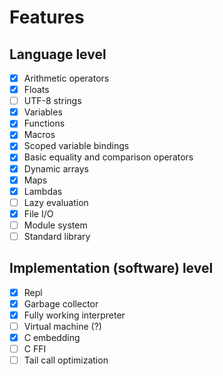 * Features
** Language level
- [X] Arithmetic operators
- [X] Floats
- [ ] UTF-8 strings
- [X] Variables
- [X] Functions
- [X] Macros
- [X] Scoped variable bindings
- [X] Basic equality and comparison operators
- [X] Dynamic arrays
- [X] Maps
- [X] Lambdas
- [ ] Lazy evaluation
- [X] File I/O
- [ ] Module system
- [ ] Standard library

** Implementation (software) level
- [X] Repl
- [X] Garbage collector
- [X] Fully working interpreter
- [ ] Virtual machine (?)
- [X] C embedding
- [ ] C FFI
- [ ] Tail call optimization
